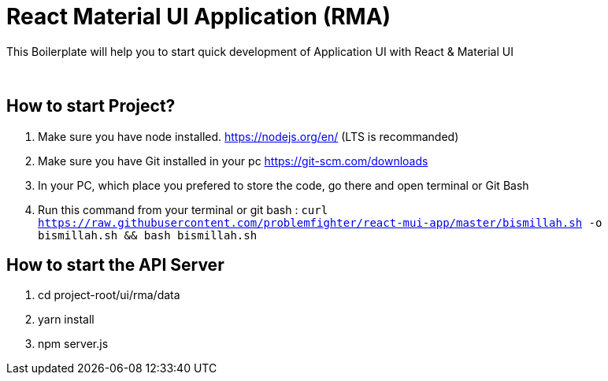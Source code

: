 = React Material UI Application (RMA)

This Boilerplate will help you to start quick development of Application UI with React & Material UI


{blank} +

== How to start Project?

. Make sure you have node installed. https://nodejs.org/en/  (LTS is recommanded)
. Make sure you have Git installed in your pc https://git-scm.com/downloads
. In your PC, which place you prefered to store the code, go there and open terminal or Git Bash
. Run this command from your terminal or git bash : `` curl https://raw.githubusercontent.com/problemfighter/react-mui-app/master/bismillah.sh -o bismillah.sh && bash bismillah.sh``


== How to start the API Server
. cd project-root/ui/rma/data
. yarn install
. npm server.js